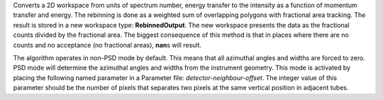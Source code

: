 .. algorithm:: SofQW3

.. summary:: SofQW3

.. aliases:: SofQW3

.. usage:: SofQW3

.. properties:: SofQW3

Converts a 2D workspace from units of spectrum number, energy transfer
to the intensity as a function of momentum transfer and energy. The
rebinning is done as a weighted sum of overlapping polygons with
fractional area tracking. The result is stored in a new workspace type:
**RebinnedOutput**. The new workspace presents the data as the
fractional counts divided by the fractional area. The biggest
consequence of this method is that in places where there are no counts
and no acceptance (no fractional areas), **nan**\ s will result.

The algorithm operates in non-PSD mode by default. This means that all
azimuthal angles and widths are forced to zero. PSD mode will determine
the azimuthal angles and widths from the instrument geometry. This mode
is activated by placing the following named parameter in a Parameter
file: *detector-neighbour-offset*. The integer value of this parameter
should be the number of pixels that separates two pixels at the same
vertical position in adjacent tubes.

.. categories:: SofQW3